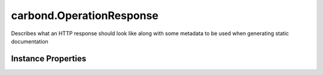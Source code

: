 .. class:: carbond.OperationResponse
    :heading:

.. |br| raw:: html

   <br />

=========================
carbond.OperationResponse
=========================

Describes what an HTTP response should look like along with some metadata to be used when generating static documentation

Instance Properties
-------------------

.. class:: carbond.OperationResponse
    :noindex:
    :hidden:

    .. attribute:: description

       :type: string
       :required:

       A brief description of the response that will be included generated static documentation


    .. attribute:: schema

       :type: Object
       :required:

       A valid JSON schema that describes HTTP response body. This will be used to validate responses returned by operations.


    .. attribute:: statusCode

       :type: number
       :default: ``200``

       The status code for a response

